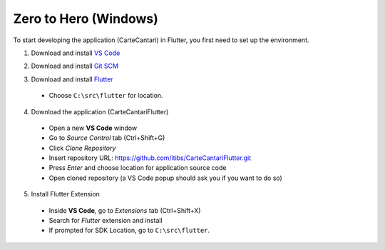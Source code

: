 ======================
Zero to Hero (Windows)
======================

To start developing the application (CarteCantari) in Flutter, you first need to set up the environment.

1. Download and install `VS Code`_

.. _`VS Code`: https://code.visualstudio.com/download

2. Download and install `Git SCM`_

.. _`Git SCM`: https://gitforwindows.org/

3. Download and install `Flutter`_

.. _`Flutter`: https://flutter.dev/docs/get-started/install

  * Choose ``C:\src\flutter`` for location.

4. Download the application (CarteCantariFlutter)

  * Open a new **VS Code** window
  * Go to `Source Control` tab (Ctrl+Shift+G)
  * Click `Clone Repository`
  * Insert repository URL: https://github.com/itibs/CarteCantariFlutter.git
  * Press `Enter` and choose location for application source code
  * Open cloned repository (a VS Code popup should ask you if you want to do so)

5. Install Flutter Extension

  * Inside **VS Code**, go to `Extensions` tab (Ctrl+Shift+X)
  * Search for `Flutter` extension and install
  * If prompted for SDK Location, go to ``C:\src\flutter``.
